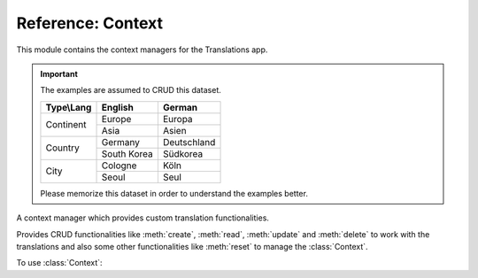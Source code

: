 ******************
Reference: Context
******************

.. module:: translations.context

This module contains the context managers for the Translations app.

.. important::

   The examples are assumed to CRUD this dataset.

   +---------------+-------------+-------------+
   | Type\\Lang    | English     | German      |
   +===============+=============+=============+
   | Continent     | Europe      | Europa      |
   |               +-------------+-------------+
   |               | Asia        | Asien       |
   +---------------+-------------+-------------+
   | Country       | Germany     | Deutschland |
   |               +-------------+-------------+
   |               | South Korea | Südkorea    |
   +---------------+-------------+-------------+
   | City          | Cologne     | Köln        |
   |               +-------------+-------------+
   |               | Seoul       | Seul        |
   +---------------+-------------+-------------+

   Please memorize this dataset in order to understand the examples better.

.. class:: Context

   A context manager which provides custom translation functionalities.

   Provides CRUD functionalities like
   :meth:`create`, :meth:`read`, :meth:`update` and :meth:`delete`
   to work with the translations and also some other functionalities like
   :meth:`reset`
   to manage the :class:`Context`.

   .. testsetup:: Context.1

      create_doc_samples(translations=True)

   To use :class:`Context`:

   .. testcode:: Context.1

      from translations.context import Context
      from sample.models import Continent

      continents = Continent.objects.all()
      relations = ('countries', 'countries__cities',)

      with Context(continents, *relations) as context:
          context.read('de')    # read the translations onto the context
          print(':')            # use the objects like before
          print(continents)
          print(continents[0].countries.all())
          print(continents[0].countries.all()[0].cities.all())

          continents[0].countries.all()[0].name = 'Change the name'
          context.update('de')  # update the translations from the context

          context.delete('de')  # delete the translations of the context

          context.reset()       # reset the translations of the context
          print(':')            # use the objects like before
          print(continents)
          print(continents[0].countries.all())
          print(continents[0].countries.all()[0].cities.all())

   .. testoutput:: Context.1

      :
      <TranslatableQuerySet [
          <Continent: Europa>,
          <Continent: Asien>,
      ]>
      <TranslatableQuerySet [
          <Country: Deutschland>,
      ]>
      <TranslatableQuerySet [
          <City: Köln>,
      ]>
      :
      <TranslatableQuerySet [
          <Continent: Europe>,
          <Continent: Asia>,
      ]>
      <TranslatableQuerySet [
          <Country: Germany>,
      ]>
      <TranslatableQuerySet [
          <City: Cologne>,
      ]>

   .. method:: __init__(entity, *relations)

      Initialize a :class:`Context` for an entity and some relations of it.

      Defines the entity and the relations of it as
      the :class:`Context`\ 's purview.

      :param entity: The entity to initialize the :class:`Context` for.
      :type entity: ~django.db.models.Model or
          ~collections.Iterable(~django.db.models.Model)
      :param relations: The relations of the entity to initialize
          the :class:`Context` for.
          Each relation may be divided into separate parts
          by :data:`~django.db.models.constants.LOOKUP_SEP`
          (usually ``__``) to represent a deeply nested relation.
          Each part must be a ``related_name``.
      :type relations: list(str)
      :raise TypeError:

          - If the entity is neither a model instance nor
            an iterable of model instances.

          - If the model of the entity is
            not :class:`~translations.models.Translatable`.

          - If the models of the relations are
            not :class:`~translations.models.Translatable`.

      .. testsetup:: Context.__init__.1

         create_doc_samples(translations=True)

      .. testsetup:: Context.__init__.2

         create_doc_samples(translations=True)

      .. testsetup:: Context.__init__.3

         create_doc_samples(translations=True)

      To Initialize a :class:`Context` for an entity (an instance)
      and some relations of it:

      .. testcode:: Context.__init__.1

         from translations.context import Context
         from sample.models import Continent

         europe = Continent.objects.get(code='EU')
         relations = ('countries', 'countries__cities',)

         # initialize context
         with Context(europe, *relations) as context:
             print('Context Initialized!')

      .. testoutput:: Context.__init__.1

         Context Initialized!

      To Initialize a :class:`Context` for an entity (a queryset)
      and some relations of it:

      .. testcode:: Context.__init__.2

         from translations.context import Context
         from sample.models import Continent

         continents = Continent.objects.all()
         relations = ('countries', 'countries__cities',)

         # initialize context
         with Context(continents, *relations) as context:
             print('Context Initialized!')

      .. testoutput:: Context.__init__.2

         Context Initialized!

      To Initialize a :class:`Context` for an entity (a list of instances)
      and some relations of it:

      .. testcode:: Context.__init__.3

         from translations.context import Context
         from sample.models import Continent

         continents = list(Continent.objects.all())
         relations = ('countries', 'countries__cities',)

         # initialize context
         with Context(continents, *relations) as context:
             print('Context Initialized!')

      .. testoutput:: Context.__init__.3

         Context Initialized!

      .. note::

         It is **recommended** for the relations of the entity to be
         prefetched before initializing a :class:`Context`,
         in order to reach optimal performance.

         To do this use
         :meth:`~django.db.models.query.QuerySet.select_related`,
         :meth:`~django.db.models.query.QuerySet.prefetch_related` or
         :func:`~django.db.models.prefetch_related_objects`.

   .. method:: _get_changed_fields()

      Yield the info about the changed fields in
      the :class:`Context`\ 's purview.

      Yields the info about the changed fields in
      the :attr:`TranslatableMeta.fields \
      <translations.models.Translatable.TranslatableMeta.fields>` of the
      :class:`Context`\ 's purview.

      :return: The info about the changed fields in
          the :class:`Context`\ 's purview.
      :rtype: ~collections.Iterable(tuple(dict, str))

      .. testsetup:: Context._get_changed_fields.1

         create_doc_samples(translations=False)

      To get the info about the changed fields in
      the :class:`Context`\ 's purview:

      .. testcode:: Context._get_changed_fields.1

         from translations.context import Context
         from sample.models import Continent

         europe = Continent.objects.get(code='EU')

         with Context(europe) as context:

             # change the instance like before
             europe.name = 'Europa'
             europe.denonym = 'Europäisch'

             # get the change fields
             changed = [info[1]
                        for info in context._get_changed_fields()]

             print(changed)

      .. testoutput:: Context._get_changed_fields.1

         [
             'Europa',
             'Europäisch',
         ]

   .. method:: create(lang=None)

      Create the translations of the :class:`Context`\ 's purview in
      a language.

      Creates the translations using the :attr:`TranslatableMeta.fields \
      <translations.models.Translatable.TranslatableMeta.fields>` of the
      :class:`Context`\ 's purview in a language.

      :param lang: The language to create the translations in.
          ``None`` means use the :term:`active language` code.
      :type lang: str or None
      :raise ValueError: If the language code is not supported.
      :raise ~django.db.utils.IntegrityError: If duplicate translations
          are created for a specific field of a unique instance in a
          language.

      .. testsetup:: Context.create.1

         create_doc_samples(translations=False)

      .. testsetup:: Context.create.2

         create_doc_samples(translations=False)

      .. testsetup:: Context.create.3

         create_doc_samples(translations=False)

      To create the translations of the :class:`Context`\ 's purview
      (an instance and some relations of it):

      .. testcode:: Context.create.1

         from translations.context import Context
         from sample.models import Continent

         europe = Continent.objects.get(code='EU')
         relations = ('countries', 'countries__cities',)

         with Context(europe, *relations) as context:

             # change the instance like before
             europe.name = 'Europa'
             europe.countries.all()[0].name = 'Deutschland'
             europe.countries.all()[0].cities.all()[0].name = 'Köln'

             # create the translations in German
             context.create('de')

             print('Translations created!')

      .. testoutput:: Context.create.1

         Translations created!

      To create the translations of the :class:`Context`\ 's purview
      (a queryset and some relations of it):

      .. testcode:: Context.create.2

         from translations.context import Context
         from sample.models import Continent

         continents = Continent.objects.all()
         relations = ('countries', 'countries__cities',)

         with Context(continents, *relations) as context:

             # change the queryset like before
             continents[0].name = 'Europa'
             continents[0].countries.all()[0].name = 'Deutschland'
             continents[0].countries.all()[0].cities.all()[0].name = 'Köln'

             # create the translations in German
             context.create('de')

             print('Translations created!')

      .. testoutput:: Context.create.2

         Translations created!

      To create the translations of the :class:`Context`\ 's purview
      (a list of instances and some relations of it):

      .. testcode:: Context.create.3

         from translations.context import Context
         from sample.models import Continent

         continents = list(Continent.objects.all())
         relations = ('countries', 'countries__cities',)

         with Context(continents, *relations) as context:

             # change the list of instances like before
             continents[0].name = 'Europa'
             continents[0].countries.all()[0].name = 'Deutschland'
             continents[0].countries.all()[0].cities.all()[0].name = 'Köln'

             # create the translations in German
             context.create('de')

             print('Translations created!')

      .. testoutput:: Context.create.3

         Translations created!

      .. note::

         Creating only affects the translatable fields that have changed.

         If the value of a field is not changed, the translation for it is not
         created. (No need to set all the translatable fields beforehand)

   .. method:: read(lang=None)

      Read the translations of the :class:`Context`\ 's purview in
      a language.

      Reads the translations onto the :attr:`TranslatableMeta.fields \
      <translations.models.Translatable.TranslatableMeta.fields>` of the
      :class:`Context`\ 's purview in a language.

      :param lang: The language to read the translations in.
          ``None`` means use the :term:`active language` code.
      :type lang: str or None
      :raise ValueError: If the language code is not supported.

      .. testsetup:: Context.read.1

         create_doc_samples(translations=True)

      .. testsetup:: Context.read.2

         create_doc_samples(translations=True)

      .. testsetup:: Context.read.3

         create_doc_samples(translations=True)

      To read the translations of the :class:`Context`\ 's purview
      (an instance and some relations of it):

      .. testcode:: Context.read.1

         from translations.context import Context
         from sample.models import Continent

         europe = Continent.objects.get(code='EU')
         relations = ('countries', 'countries__cities',)

         with Context(europe, *relations) as context:

             # read the translations in German
             context.read('de')

             # use the instance like before
             print(europe)
             print(europe.countries.all())
             print(europe.countries.all()[0].cities.all())

      .. testoutput:: Context.read.1

         Europa
         <TranslatableQuerySet [
             <Country: Deutschland>,
         ]>
         <TranslatableQuerySet [
             <City: Köln>,
         ]>

      To read the translations of the :class:`Context`\ 's purview
      (a queryset and some relations of it):

      .. testcode:: Context.read.2

         from translations.context import Context
         from sample.models import Continent

         continents = Continent.objects.all()
         relations = ('countries', 'countries__cities',)

         with Context(continents, *relations) as context:

             # read the translations in German
             context.read('de')

             # use the queryset like before
             print(continents)
             print(continents[0].countries.all())
             print(continents[0].countries.all()[0].cities.all())

      .. testoutput:: Context.read.2

         <TranslatableQuerySet [
             <Continent: Europa>,
             <Continent: Asien>,
         ]>
         <TranslatableQuerySet [
             <Country: Deutschland>,
         ]>
         <TranslatableQuerySet [
             <City: Köln>,
         ]>

      To read the translations of the :class:`Context`\ 's purview
      (a list of instances and some relations of it):

      .. testcode:: Context.read.3

         from translations.context import Context
         from sample.models import Continent

         continents = list(Continent.objects.all())
         relations = ('countries', 'countries__cities',)

         with Context(continents, *relations) as context:

             # read the translations in German
             context.read('de')

             # use the list of instances like before
             print(continents)
             print(continents[0].countries.all())
             print(continents[0].countries.all()[0].cities.all())

      .. testoutput:: Context.read.3

         [
             <Continent: Europa>,
             <Continent: Asien>,
         ]
         <TranslatableQuerySet [
             <Country: Deutschland>,
         ]>
         <TranslatableQuerySet [
             <City: Köln>,
         ]>

      .. note::

         Reading only affects the translatable fields that have a translation.

         If there is no translation for a field, the value of the field is not
         changed. (It remains what it was before)

      .. warning::

         .. testsetup:: Context.read.warning.1

            create_doc_samples(translations=True)

         .. testsetup:: Context.read.warning.2

            create_doc_samples(translations=True)

         Any methods on the relations queryset which imply
         a database query will reset previously translated results:

         .. testcode:: Context.read.warning.1

            from translations.context import Context
            from sample.models import Continent

            continents = Continent.objects.prefetch_related(
                'countries',
            )

            with Context(continents, 'countries') as context:
                context.read('de')
                # querying after translation
                print(continents[0].countries.exclude(name=''))

         .. testoutput:: Context.read.warning.1

            <TranslatableQuerySet [
                <Country: Germany>,
            ]>

         In some cases the querying can be done before the translation:

         .. testcode:: Context.read.warning.2

            from django.db.models import Prefetch
            from translations.context import Context
            from sample.models import Continent, Country

            # querying before translation
            continents = Continent.objects.prefetch_related(
                Prefetch(
                    'countries',
                    queryset=Country.objects.exclude(name=''),
                ),
            )

            with Context(continents, 'countries') as context:
                context.read('de')
                print(continents[0].countries.all())

         .. testoutput:: Context.read.warning.2

            <TranslatableQuerySet [
                <Country: Deutschland>,
            ]>

   .. method:: update(lang=None)

      Update the translations of the :class:`Context`\ 's purview in
      a language.

      Updates the translations using the :attr:`TranslatableMeta.fields \
      <translations.models.Translatable.TranslatableMeta.fields>` of the
      :class:`Context`\ 's purview in a language.

      :param lang: The language to update the translations in.
          ``None`` means use the :term:`active language` code.
      :type lang: str or None
      :raise ValueError: If the language code is not supported.

      .. testsetup:: Context.update.1

         create_doc_samples(translations=True)

      .. testsetup:: Context.update.2

         create_doc_samples(translations=True)

      .. testsetup:: Context.update.3

         create_doc_samples(translations=True)

      To update the translations of the :class:`Context`\ 's purview
      (an instance and some relations of it):

      .. testcode:: Context.update.1

         from translations.context import Context
         from sample.models import Continent

         europe = Continent.objects.get(code='EU')
         relations = ('countries', 'countries__cities',)

         with Context(europe, *relations) as context:

             # change the instance like before
             europe.name = 'Europa (changed)'
             europe.countries.all()[0].name = 'Deutschland (changed)'
             europe.countries.all()[0].cities.all()[0].name = 'Köln (changed)'

             # update the translations in German
             context.update('de')

             print('Translations updated!')

      .. testoutput:: Context.update.1

         Translations updated!

      To update the translations of the :class:`Context`\ 's purview
      (a queryset and some relations of it):

      .. testcode:: Context.update.2

         from translations.context import Context
         from sample.models import Continent

         continents = Continent.objects.all()
         relations = ('countries', 'countries__cities',)

         with Context(continents, *relations) as context:

             # change the queryset like before
             continents[0].name = 'Europa (changed)'
             continents[0].countries.all()[0].name = 'Deutschland (changed)'
             continents[0].countries.all()[0].cities.all()[0].name = 'Köln (changed)'

             # update the translations in German
             context.update('de')

             print('Translations updated!')

      .. testoutput:: Context.update.2

         Translations updated!

      To update the translations of the :class:`Context`\ 's purview
      (a list of instances and some relations of it):

      .. testcode:: Context.update.3

         from translations.context import Context
         from sample.models import Continent

         continents = list(Continent.objects.all())
         relations = ('countries', 'countries__cities',)

         with Context(continents, *relations) as context:

             # change the list of instances like before
             continents[0].name = 'Europa (changed)'
             continents[0].countries.all()[0].name = 'Deutschland (changed)'
             continents[0].countries.all()[0].cities.all()[0].name = 'Köln (changed)'

             # update the translations in German
             context.update('de')

             print('Translations updated!')

      .. testoutput:: Context.update.3

         Translations updated!

      .. note::

         Updating only affects the translatable fields that have changed.

         If the value of a field is not changed, the translation for it is not
         updated. (No need to initialize all the translatable fields beforehand)

   .. method:: delete(lang=None)

      Delete the translations of the :class:`Context`\ 's purview in
      a language.

      Deletes the translations for the :attr:`TranslatableMeta.fields \
      <translations.models.Translatable.TranslatableMeta.fields>` of the
      :class:`Context`\ 's purview in a language.

      :param lang: The language to delete the translations in.
          ``None`` means use the :term:`active language` code.
      :type lang: str or None
      :raise ValueError: If the language code is not supported.

      .. testsetup:: Context.delete.1

         create_doc_samples(translations=True)

      .. testsetup:: Context.delete.2

         create_doc_samples(translations=True)

      .. testsetup:: Context.delete.3

         create_doc_samples(translations=True)

      To delete the translations of the :class:`Context`\ 's purview
      (an instance and some relations of it):

      .. testcode:: Context.delete.1

         from translations.context import Context
         from sample.models import Continent

         europe = Continent.objects.get(code='EU')
         relations = ('countries', 'countries__cities',)

         with Context(europe, *relations) as context:

             # delete the translations in German
             context.delete('de')

             print('Translations deleted!')

      .. testoutput:: Context.delete.1

         Translations deleted!

      To delete the translations of the :class:`Context`\ 's purview
      (a queryset and some relations of it):

      .. testcode:: Context.delete.2

         from translations.context import Context
         from sample.models import Continent

         continents = Continent.objects.all()
         relations = ('countries', 'countries__cities',)

         with Context(continents, *relations) as context:

             # delete the translations in German
             context.delete('de')

             print('Translations deleted!')

      .. testoutput:: Context.delete.2

         Translations deleted!

      To delete the translations of the :class:`Context`\ 's purview
      (a list of instances and some relations of it):

      .. testcode:: Context.delete.3

         from translations.context import Context
         from sample.models import Continent

         continents = list(Continent.objects.all())
         relations = ('countries', 'countries__cities',)

         with Context(continents, *relations) as context:

             # delete the translations in German
             context.delete('de')

             print('Translations deleted!')

      .. testoutput:: Context.delete.3

         Translations deleted!

   .. method:: reset()

      Reset the translations of the :class:`Context`\ 's purview to
      the :term:`default language`.

      Resets the translations on the :attr:`TranslatableMeta.fields \
      <translations.models.Translatable.TranslatableMeta.fields>` of the
      :class:`Context`\ 's purview to the :term:`default language`.

      .. testsetup:: Context.reset.1

         create_doc_samples(translations=True)

      .. testsetup:: Context.reset.2

         create_doc_samples(translations=True)

      .. testsetup:: Context.reset.3

         create_doc_samples(translations=True)

      To reset the translations of the :class:`Context`\ 's purview
      (an instance and some relations of it):

      .. testcode:: Context.reset.1

         from translations.context import Context
         from sample.models import Continent

         europe = Continent.objects.get(code='EU')
         relations = ('countries', 'countries__cities',)

         with Context(europe, *relations) as context:

             # changes happened to the fields, create, read, update, delete, etc...
             context.read('de')

             # reset the translations
             context.reset()

             # use the instance like before
             print(europe)
             print(europe.countries.all())
             print(europe.countries.all()[0].cities.all())

      .. testoutput:: Context.reset.1

         Europe
         <TranslatableQuerySet [
             <Country: Germany>,
         ]>
         <TranslatableQuerySet [
             <City: Cologne>,
         ]>

      To reset the translations of the :class:`Context`\ 's purview
      (a queryset and some relations of it):

      .. testcode:: Context.reset.2

         from translations.context import Context
         from sample.models import Continent

         continents = Continent.objects.all()
         relations = ('countries', 'countries__cities',)

         with Context(continents, *relations) as context:

             # changes happened to the fields, create, read, update, delete, etc...
             context.read('de')

             # reset the translations
             context.reset()

             # use the queryset like before
             print(continents)
             print(continents[0].countries.all())
             print(continents[0].countries.all()[0].cities.all())

      .. testoutput:: Context.reset.2

         <TranslatableQuerySet [
             <Continent: Europe>,
             <Continent: Asia>,
         ]>
         <TranslatableQuerySet [
             <Country: Germany>,
         ]>
         <TranslatableQuerySet [
             <City: Cologne>,
         ]>

      To reset the translations of the :class:`Context`\ 's purview
      (a list of instances and some relations of it):

      .. testcode:: Context.reset.3

         from translations.context import Context
         from sample.models import Continent

         continents = list(Continent.objects.all())
         relations = ('countries', 'countries__cities',)

         with Context(continents, *relations) as context:

             # changes happened to the fields, create, read, update, delete, etc...
             context.read('de')

             # reset the translations
             context.reset()

             # use the list of instances like before
             print(continents)
             print(continents[0].countries.all())
             print(continents[0].countries.all()[0].cities.all())

      .. testoutput:: Context.reset.3

         [
             <Continent: Europe>,
             <Continent: Asia>,
         ]
         <TranslatableQuerySet [
             <Country: Germany>,
         ]>
         <TranslatableQuerySet [
             <City: Cologne>,
         ]>
